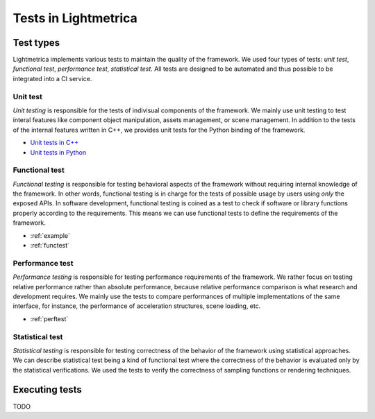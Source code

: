 Tests in Lightmetrica
########################

Test types
==========================

Lightmetrica implements various tests to maintain the quality of the framework.
We used four types of tests: *unit test*, *functional test*, *performance test*, *statistical test*. All tests are designed to be automated and thus possible to be integrated into a CI service.

Unit test
--------------------------

*Unit testing* is responsible for the tests of indivisual components of the framework. We mainly use unit testing to test interal features like component object manipulation, assets management, or scene management. 
In addition to the tests of the internal features written in C++, we provides unit tests for the Python binding of the framework.

- `Unit tests in C++`_
- `Unit tests in Python`_

.. _Unit tests in C++: https://github.com/hi2p-perim/lightmetrica-v3/tree/master/test
.. _Unit tests in Python: https://github.com/hi2p-perim/lightmetrica-v3/tree/master/pytest

Functional test
--------------------------

*Functional testing* is responsible for testing behavioral aspects of the framework without requiring internal knowledge of the framework. 
In other words, functional testing is in charge for the tests of possible usage by users using *only* the exposed APIs.
In software development, functional testing is coined as a test to check if software or library functions properly according to the requirements.
This means we can use functional tests to define the requirements of the framework.

- :ref:`example`
- :ref:`functest`

Performance test
--------------------------

*Performance testing* is responsible for testing performance requirements of the framework. We rather focus on testing relative performance rather than absolute performance, because relative performance comparison is what research and development requires. We mainly use the tests to compare performances of multiple implementations of the same interface, for instance, the performance of acceleration structures, scene loading, etc.

- :ref:`perftest`

Statistical test
--------------------------

*Statistical testing* is responsible for testing correctness of the behavior of the framework using statistical approaches.
We can describe statistical test being a kind of functional test where the correctness of the behavior is evaluated only by the statistical verifications.
We used the tests to verify the correctness of sampling functions or rendering techniques.

Executing tests
==========================

TODO